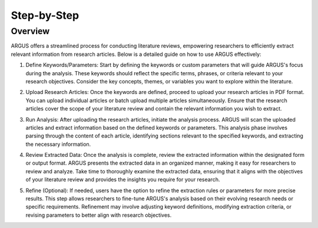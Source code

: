 Step-by-Step
=================

Overview
--------

ARGUS offers a streamlined process for conducting literature reviews, empowering researchers to efficiently extract relevant information from research articles. Below is a detailed guide on how to use ARGUS effectively:

1. Define Keywords/Parameters:
   Start by defining the keywords or custom parameters that will guide ARGUS's focus during the analysis. These keywords should reflect the specific terms, phrases, or criteria relevant to your research objectives. Consider the key concepts, themes, or variables you want to explore within the literature.

   .. image:: define_keywords.png
      :align: center

2. Upload Research Articles:
   Once the keywords are defined, proceed to upload your research articles in PDF format. You can upload individual articles or batch upload multiple articles simultaneously. Ensure that the research articles cover the scope of your literature review and contain the relevant information you wish to extract.

   .. image:: upload_articles.png
      :align: center

3. Run Analysis:
   After uploading the research articles, initiate the analysis process. ARGUS will scan the uploaded articles and extract information based on the defined keywords or parameters. This analysis phase involves parsing through the content of each article, identifying sections relevant to the specified keywords, and extracting the necessary information.

   .. image:: run_analysis.png
      :align: center

4. Review Extracted Data:
   Once the analysis is complete, review the extracted information within the designated form or output format. ARGUS presents the extracted data in an organized manner, making it easy for researchers to review and analyze. Take time to thoroughly examine the extracted data, ensuring that it aligns with the objectives of your literature review and provides the insights you require for your research.

   .. image:: review_data.png
      :align: center

5. Refine (Optional):
   If needed, users have the option to refine the extraction rules or parameters for more precise results. This step allows researchers to fine-tune ARGUS's analysis based on their evolving research needs or specific requirements. Refinement may involve adjusting keyword definitions, modifying extraction criteria, or revising parameters to better align with research objectives.

   .. image:: refine_parameters.png
      :align: center
